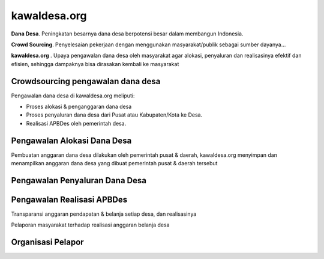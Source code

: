 kawaldesa.org
===================================

**Dana Desa**. Peningkatan besarnya dana desa berpotensi besar dalam membangun Indonesia. 

**Crowd Sourcing**. Penyelesaian pekerjaan dengan menggunakan masyarakat/publik sebagai sumber dayanya...

**kawaldesa.org** . Upaya pengawalan dana desa oleh masyarakat agar alokasi, penyaluran dan realisasinya efektif dan efisien, sehingga dampaknya bisa dirasakan kembali ke masyarakat


Crowdsourcing pengawalan dana desa
-----------------------------------

Pengawalan dana desa di kawaldesa.org meliputi:

* Proses alokasi & penganggaran dana desa
* Proses penyaluran dana desa dari Pusat atau Kabupaten/Kota ke Desa.
* Realisasi APBDes oleh pemerintah desa.

.. image:: images/pengawalan.png
   :scale: 50 %
   :alt: alternate text
   :align: right

Pengawalan Alokasi Dana Desa
-----------------------------------
Pembuatan anggaran dana desa dilakukan oleh pemerintah pusat & daerah,
kawaldesa.org menyimpan dan menampilkan anggaran dana desa yang dibuat pemerintah pusat & daerah tersebut

Pengawalan Penyaluran Dana Desa
-----------------------------------

.. image:: images/penyaluran.png
   :scale: 50 %
   :alt: alternate text
   :align: right

Pengawalan Realisasi APBDes
-----------------------------------

Transparansi anggaran pendapatan & belanja setiap desa, dan realisasinya

.. image:: images/realisasi.png
   :scale: 50 %
   :alt: alternate text
   :align: right

Pelaporan masyarakat terhadap realisasi anggaran belanja desa

.. image:: images/realisasi2.png
   :scale: 50 %
   :alt: alternate text
   :align: right


Organisasi Pelapor
-----------------------------------

